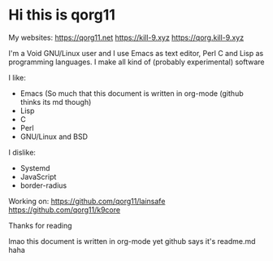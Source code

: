 * Hi this is qorg11

My websites: <https://qorg11.net> <https://kill-9.xyz> <https://qorg.kill-9.xyz>

I'm a Void GNU/Linux user and I use Emacs as text editor, Perl C and Lisp as programming
languages. I make all kind of (probably experimental) software

I like:
- Emacs (So much that this document is written in org-mode (github thinks its md though)
- Lisp 
- C 
- Perl
- GNU/Linux and BSD

I dislike:

- Systemd
- JavaScript
- border-radius
Working on: <https://github.com/qorg11/lainsafe> <https://github.com/qorg11/k9core>

Thanks for reading

lmao this document is written in org-mode yet github says it's readme.md haha
